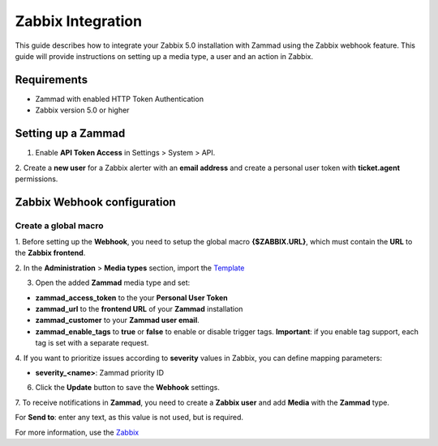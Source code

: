 Zabbix Integration
==============


This guide describes how to integrate your Zabbix 5.0 installation with
Zammad using the Zabbix webhook feature. This guide will provide
instructions on setting up a media type, a user and an action in Zabbix.

Requirements
------------

-  Zammad with enabled HTTP Token Authentication
-  Zabbix version 5.0 or higher

Setting up a Zammad
-------------------

1. Enable **API Token Access** in Settings > System > API.

2. Create a **new user** for a Zabbix alerter with an **email address**
and create a personal user token with **ticket.agent** permissions.

Zabbix Webhook configuration
----------------------------

Create a global macro
~~~~~~~~~~~~~~~~~~~~~

1. Before setting up the **Webhook**, you need to setup the global macro
**{$ZABBIX.URL}**, which must contain the **URL** to the **Zabbix
frontend**.

2. In the **Administration** > **Media types** section, import the
`Template <https://git.zabbix.com/projects/ZBX/repos/zabbix/browse/templates/media/media_zammad.xml>`_

3. Open the added **Zammad** media type and set:

-  **zammad\_access\_token** to the your **Personal User Token**
-  **zammad\_url** to the **frontend URL** of your **Zammad**
   installation
-  **zammad\_customer** to your **Zammad user email**.
-  **zammad\_enable\_tags** to **true** or **false** to enable or
   disable trigger tags. **Important**: if you enable tag support, each
   tag is set with a separate request.

4. If you want to prioritize issues according to **severity** values in
Zabbix, you can define mapping parameters:

-  **severity\_<name>**: Zammad priority ID

6. Click the **Update** button to save the **Webhook** settings.

7. To receive notifications in **Zammad**, you need to create a **Zabbix
user** and add **Media** with the **Zammad** type.

For **Send to**: enter any text, as this value is not used, but is
required.



For more information, use the
`Zabbix <https://www.zabbix.com/documentation/current/manual/config/notifications>`__